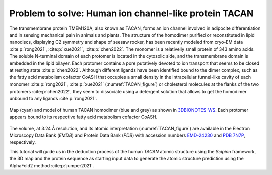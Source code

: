 .. _problemToSolveTACAN:

Problem to solve: Human ion channel-like protein TACAN
======================================================

The transmembrane protein TMEM120A, also known as TACAN, forms an ion channel involved in adipocite differentiation and in sensing mechanical pain in animals and plants. 
The structure of the homodimer purified or reconstituted in lipid nanodiscs, displaying C2 symmetry and shape of seesaw rocker, has been recently modeled from cryo-EM data :cite:p:`rong2021`, :cite:p:`xue2021`, :cite:p:`chen2022`. The monomer is a relativelly small protein of 343 amino acids. The soluble N-terminal domain of each protomer is located in the cytosolic side, and the transmembrane domain is embedded in the lipid bilayer. Each protomer contains a pore putatively devoted to ion transport that seems to be closed at resting state :cite:p:`chen2022`. Although different ligands have been identified bound to the dimer complex, such as the fatty acid metabolism cofactor CoASH that occupies a small density in the intracellular funnel-like cavity of each monomer :cite:p:`rong2021`, :cite:p:`xue2021` (:numref:`TACAN_figure`) or cholesterol molecules at the flanks of the two protomers :cite:p:`chen2022`, they seem to dissociate using a detergent solution that allows to get the homodimer unbound to any ligands :cite:p:`rong2021`.

.. figure:: Images/TACAN.svg
   :alt: Map (cyan) and model of human TACAN homodimer (blue and grey) as shown in `3DBIONOTES-WS <https://3dbionotes.cnb.csic.es/?queryId=EMD-24230>`_. Each protomer appears bound to its respective fatty acid metabolism cofactor CoASH.
   :name: TACAN_figure
   :align: center

   Map (cyan) and model of human TACAN homodimer (blue and grey) as shown in `3DBIONOTES-WS <https://3dbionotes.cnb.csic.es/?queryId=EMD-24230>`_. Each protomer appears bound to its respective fatty acid metabolism cofactor CoASH.

The volume, at 3.24 Å resolution, and its atomic interpretation
(:numref:`TACAN_figure`) are available in the Electron Microscopy Data Bank (*EMDB*) and Protein
Data Bank (*PDB*) with accession numbers `EMD-24230 <https://www.ebi.ac.uk/emdb/EMD-24230>`_  and `PDB 7N7P <https://www.rcsb.org/structure/7N7P>`_, respectively.

This tutorial will guide us in the deduction process of the human *TACAN*
atomic structure using the *Scipion* framework, the 3D map and the protein
sequence as starting input data to generate the atomic
structure prediction using the AlphaFold2 method :cite:p:`jumper2021`.
